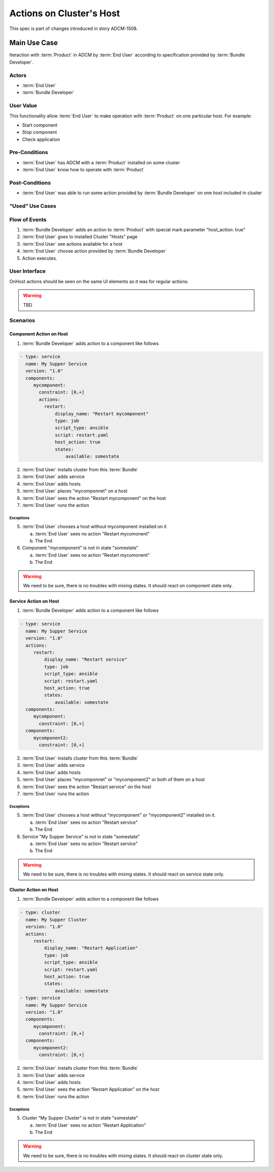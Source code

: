 Actions on Cluster's Host
#########################

This spec is part of changes introduced in story ADCM-1508.

Main Use Case
=============

Iteraction with :term:`Product` in ADCM by :term:`End User` according to specification provided by :term:`Bundle Developer`.


Actors
------

* :term:`End User`
* :term:`Bundle Developer`

User Value
----------

This functionality allow :term:`End User` to make operation with :term:`Product` on one particular host. For example:

* Start component
* Stop component
* Check application

Pre-Conditions
--------------

* :term:`End User` has ADCM with a :term:`Product` installed on some cluster
* :term:`End User` know how to operate with :term:`Product`

Post-Conditions
---------------

* :term:`End User` was able to run some action provided by :term:`Bundle Developer` on one host included in cluster


“Used” Use Cases
----------------


Flow of Events
--------------

#. :term:`Bundle Developer` adds an action to :term:`Product` with special mark parameter "host_action: true"
#. :term:`End User` goes to installed Cluster "Hosts" page
#. :term:`End User` see actions available for a host
#. :term:`End User` choose action provided by :term:`Bundle Developer`
#. Action executes.

User Interface
--------------

OnHost actions should be seen on the same UI elements as it was for regular actions.

.. warning:: TBD
   
Scenarios
---------

Component Action on Host
^^^^^^^^^^^^^^^^^^^^^^^^

1. :term:`Bundle Developer` adds action to a component like follows

.. code-block:: yaml

   - type: service
     name: My Supper Service
     version: "1.0"
     components:
        mycomponent:
          constraint: [0,+]
          actions:
            restart: 
                display_name: "Restart mycomponent"
                type: job
                script_type: ansible
                script: restart.yaml
                host_action: true
                states:
                    available: somestate

2. :term:`End User` installs cluster from this :term:`Bundle`
3. :term:`End User` adds service
4. :term:`End User` adds hosts
5. :term:`End User` places "mycomponnet" on a host
6. :term:`End User` sees the action "Restart mycomponent" on the host
7. :term:`End User` runs the action

Exceptions
~~~~~~~~~~

5. :term:`End User` chooses a host without mycomponent installed on it

   a. :term:`End User` sees no action "Restart mycomonent"
   b. The End

6. Component "mycomponent" is not in state "somestate"

   a. :term:`End User` sees no action "Restart mycomonent"
   b. The End

.. warning:: We need to be sure, there is no troubles with mixing states. It should react on component state only.


Service Action on Host
^^^^^^^^^^^^^^^^^^^^^^

1. :term:`Bundle Developer` adds action to a component like follows

.. code-block:: yaml

   - type: service
     name: My Supper Service
     version: "1.0"
     actions:
        restart: 
            display_name: "Restart service"
            type: job
            script_type: ansible
            script: restart.yaml
            host_action: true
            states:
                available: somestate
     components:
        mycomponent:
          constraint: [0,+]
     components:
        mycomponent2:
          constraint: [0,+]

2. :term:`End User` installs cluster from this :term:`Bundle`
3. :term:`End User` adds service
4. :term:`End User` adds hosts
5. :term:`End User` places "mycomponnet" or "mycomponent2" or both of them on a host
6. :term:`End User` sees the action "Restart service" on the host
7. :term:`End User` runs the action

Exceptions
~~~~~~~~~~

5. :term:`End User` chooses a host without "mycomponent" or "mycomponent2" installed on it.

   a. :term:`End User` sees no action "Restart service"
   b. The End

6. Service "My Supper Service" is not in state "somestate"

   a. :term:`End User` sees no action "Restart service"
   b. The End

.. warning:: We need to be sure, there is no troubles with mixing states. It should react on service state only.

Cluster Action on Host
^^^^^^^^^^^^^^^^^^^^^^

1. :term:`Bundle Developer` adds action to a component like follows

.. code-block:: yaml

   - type: cluster
     name: My Supper Cluster
     version: "1.0"
     actions:
        restart: 
            display_name: "Restart Application"
            type: job
            script_type: ansible
            script: restart.yaml
            host_action: true
            states:
                available: somestate
   - type: service
     name: My Supper Service
     version: "1.0"
     components:
        mycomponent:
          constraint: [0,+]
     components:
        mycomponent2:
          constraint: [0,+]

2. :term:`End User` installs cluster from this :term:`Bundle`
3. :term:`End User` adds service
4. :term:`End User` adds hosts
5. :term:`End User` sees the action "Restart Application" on the host
6. :term:`End User` runs the action

Exceptions
~~~~~~~~~~

5. Cluster "My Supper Cluster" is not in state "somestate"

   a. :term:`End User` sees no action "Restart Application"
   b. The End

.. warning:: We need to be sure, there is no troubles with mixing states. It should react on cluster state only.
